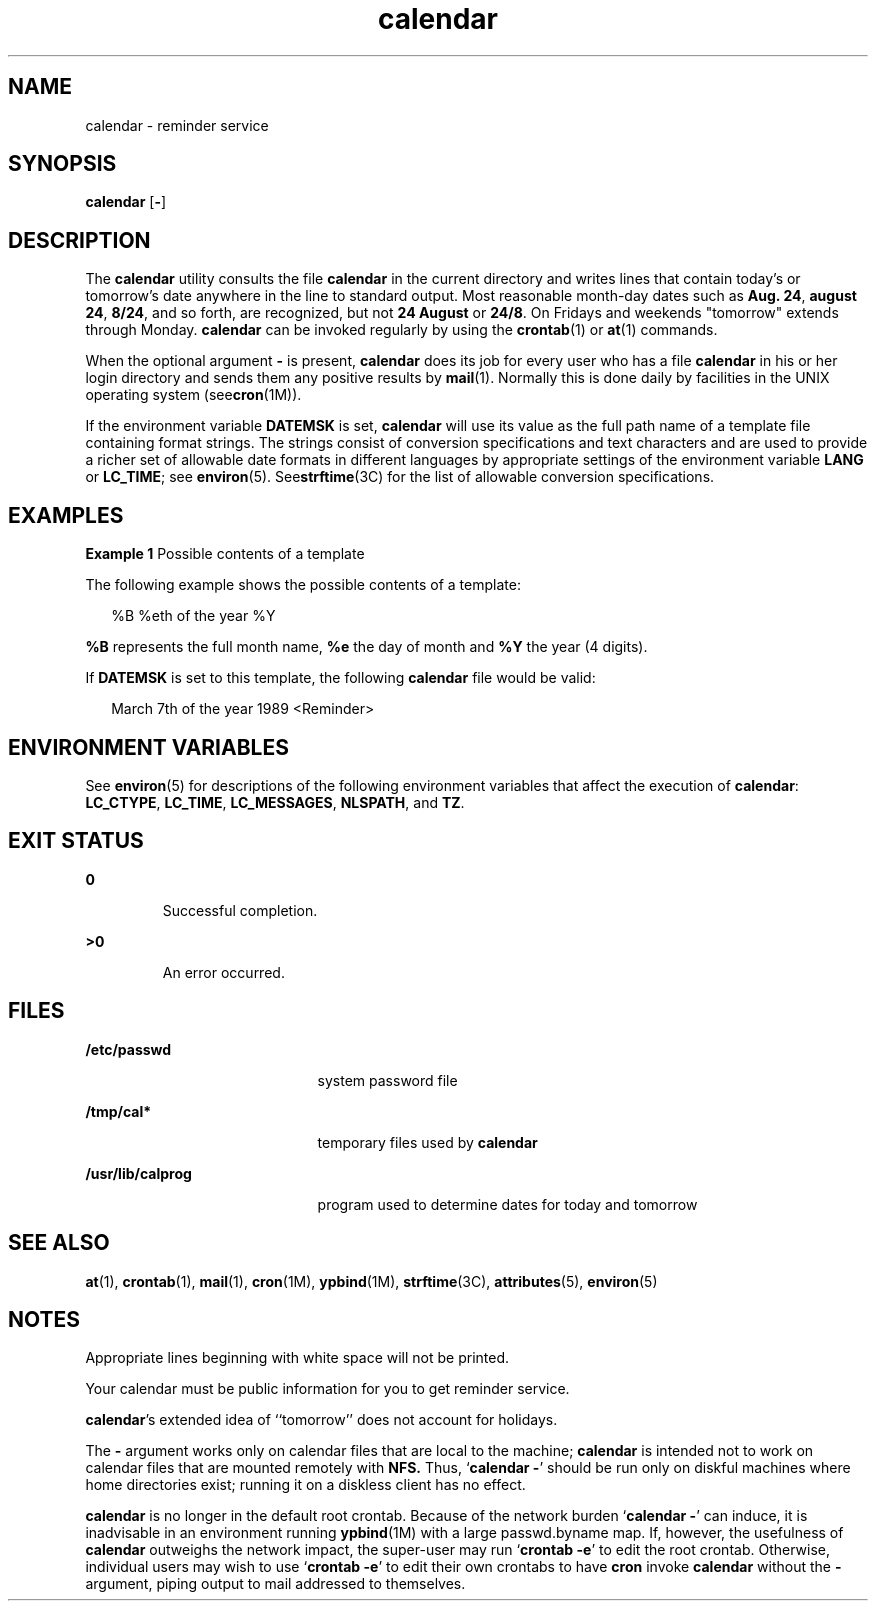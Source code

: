 '\" te
.\"  Copyright 1989 AT&T  Copyright (c) 2001, Sun Microsystems, Inc.  All Rights Reserved  Portions Copyright (c) 1992, X/Open Company Limited  All Rights Reserved
.\" Sun Microsystems, Inc. gratefully acknowledges The Open Group for permission to reproduce portions of its copyrighted documentation. Original documentation from The Open Group can be obtained online at 
.\" http://www.opengroup.org/bookstore/.
.\" The Institute of Electrical and Electronics Engineers and The Open Group, have given us permission to reprint portions of their documentation. In the following statement, the phrase "this text" refers to portions of the system documentation. Portions of this text are reprinted and reproduced in electronic form in the Sun OS Reference Manual, from IEEE Std 1003.1, 2004 Edition, Standard for Information Technology -- Portable Operating System Interface (POSIX), The Open Group Base Specifications Issue 6, Copyright (C) 2001-2004 by the Institute of Electrical and Electronics Engineers, Inc and The Open Group. In the event of any discrepancy between these versions and the original IEEE and The Open Group Standard, the original IEEE and The Open Group Standard is the referee document. The original Standard can be obtained online at http://www.opengroup.org/unix/online.html.
.\"  This notice shall appear on any product containing this material.
.\" The contents of this file are subject to the terms of the Common Development and Distribution License (the "License").  You may not use this file except in compliance with the License.
.\" You can obtain a copy of the license at usr/src/OPENSOLARIS.LICENSE or http://www.opensolaris.org/os/licensing.  See the License for the specific language governing permissions and limitations under the License.
.\" When distributing Covered Code, include this CDDL HEADER in each file and include the License file at usr/src/OPENSOLARIS.LICENSE.  If applicable, add the following below this CDDL HEADER, with the fields enclosed by brackets "[]" replaced with your own identifying information: Portions Copyright [yyyy] [name of copyright owner]
.TH calendar 1 "1 Feb 1995" "SunOS 5.11" "User Commands"
.SH NAME
calendar \- reminder service
.SH SYNOPSIS
.LP
.nf
\fBcalendar\fR [\fB-\fR]
.fi

.SH DESCRIPTION
.sp
.LP
The \fBcalendar\fR utility consults the file \fBcalendar\fR in the current
directory and writes lines that contain today's or tomorrow's date anywhere in
the line to standard output. Most reasonable month-day dates such as \fBAug.
24\fR, \fBaugust 24\fR, \fB8/24\fR, and so forth, are recognized, but not \fB24
August\fR or \fB24/8\fR. On Fridays and weekends "tomorrow" extends through
Monday. \fBcalendar\fR can be invoked regularly by using the \fBcrontab\fR(1)
or \fBat\fR(1) commands.
.sp
.LP
When the optional argument \fB-\fR is present, \fBcalendar\fR does its job for
every user who has a file \fBcalendar\fR in his or her login directory and
sends them any positive results by \fBmail\fR(1). Normally this is done daily
by facilities in the UNIX operating system (see\fBcron\fR(1M)).
.sp
.LP
If the environment variable \fBDATEMSK\fR is set, \fBcalendar\fR will use its
value as the full path name of a template file containing format strings. The
strings consist of conversion specifications and text characters and are used
to provide a richer set of allowable date formats in different languages by
appropriate settings of the environment variable \fBLANG\fR or \fBLC_TIME\fR;
see \fBenviron\fR(5). See\fBstrftime\fR(3C) for the list of allowable
conversion specifications.
.SH EXAMPLES
.LP
\fBExample 1 \fRPossible contents of a template
.sp
.LP
The following example shows the possible contents of a template:

.sp
.in +2
.nf
%B %eth of the year %Y
.fi
.in -2
.sp

.sp
.LP
\fB%B\fR represents the full month name, \fB%e\fR the day of month and \fB%Y\fR
the year (4 digits).

.sp
.LP
If \fBDATEMSK\fR is set to this template, the following \fBcalendar\fR file
would be valid:

.sp
.in +2
.nf
March 7th of the year 1989 <Reminder>
.fi
.in -2
.sp

.SH ENVIRONMENT VARIABLES
.sp
.LP
See \fBenviron\fR(5) for descriptions of the following environment variables
that affect the execution of \fBcalendar\fR: \fBLC_CTYPE\fR, \fBLC_TIME\fR,
\fBLC_MESSAGES\fR, \fBNLSPATH\fR, and \fBTZ\fR.
.SH EXIT STATUS
.sp
.ne 2
.mk
.na
\fB\fB0\fR \fR
.ad
.RS 7n
.rt  
Successful completion.
.RE

.sp
.ne 2
.mk
.na
\fB\fB>0\fR \fR
.ad
.RS 7n
.rt  
An error occurred.
.RE

.SH FILES
.sp
.ne 2
.mk
.na
\fB\fB/etc/passwd\fR \fR
.ad
.RS 21n
.rt  
system password file
.RE

.sp
.ne 2
.mk
.na
\fB\fB/tmp/cal*\fR \fR
.ad
.RS 21n
.rt  
temporary files used by \fBcalendar\fR
.RE

.sp
.ne 2
.mk
.na
\fB\fB/usr/lib/calprog\fR \fR
.ad
.RS 21n
.rt  
program used to determine dates for today and tomorrow
.RE
.SH SEE ALSO
.sp
.LP
\fBat\fR(1), \fBcrontab\fR(1), \fBmail\fR(1), \fBcron\fR(1M), \fBypbind\fR(1M),
\fBstrftime\fR(3C), \fBattributes\fR(5), \fBenviron\fR(5)
.SH NOTES
.sp
.LP
Appropriate lines beginning with white space will not be printed.
.sp
.LP
Your calendar must be public information for you to get reminder service.
.sp
.LP
\fBcalendar\fR's extended idea of ``tomorrow'' does not account for holidays.
.sp
.LP
The \fB-\fR argument works only on calendar files that are local to the
machine; \fBcalendar\fR is intended not to work on calendar files that are
mounted remotely with \fBNFS.\fR Thus, `\fBcalendar \fR\fB-\fR' should be run
only on diskful machines where home directories exist;  running it on a
diskless client has no effect.
.sp
.LP
\fBcalendar\fR is no longer in the default root crontab. Because of the network
burden `\fBcalendar \fR\fB-\fR' can induce, it is inadvisable in an environment
running \fBypbind\fR(1M) with a large passwd.byname map.  If, however, the
usefulness of \fBcalendar\fR outweighs the network impact, the super-user may
run `\fBcrontab\fR \fB-e\fR' to edit the root crontab. Otherwise, individual
users may wish to use `\fBcrontab\fR \fB-e\fR' to edit their own crontabs to
have \fBcron\fR invoke \fBcalendar\fR without the \fB-\fR argument, piping
output to mail addressed to themselves.
